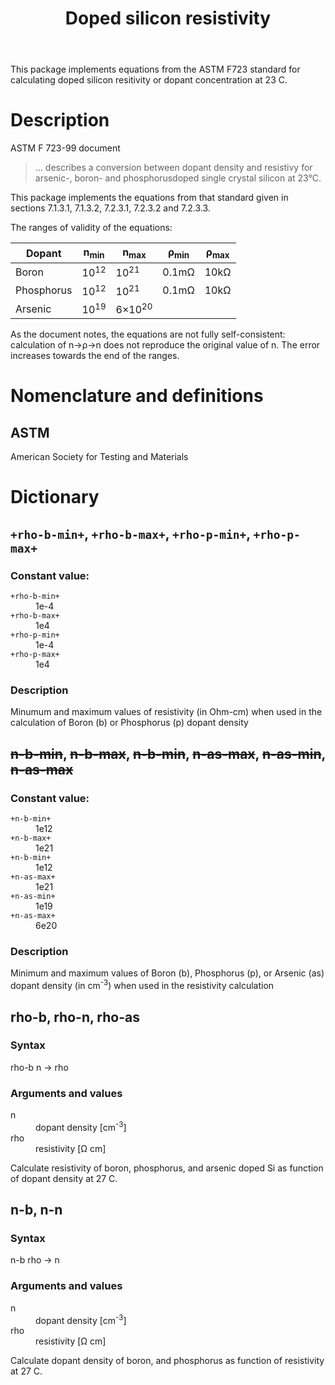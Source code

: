 #+title: Doped silicon resistivity

This package implements equations from the ASTM F723 standard for
calculating doped silicon resitivity or dopant concentration at 23 C.


* Description

  ASTM F 723-99 document
  #+BEGIN_QUOTE
  ... describes a conversion between dopant density and resistivy for
arsenic-, boron- and phosphorusdoped single crystal silicon at 23°C.
  #+END_QUOTE

  This package implements the equations from that standard given in
  sections 7.1.3.1, 7.1.3.2, 7.2.3.1, 7.2.3.2 and 7.2.3.3.

  The ranges of validity of the equations:
  | Dopant     | n_{min} | n_{max}   | \rho_{min}  | \rho_{max} |
  |------------+------+--------+-------+------|
  | Boron      | 10^{12} | 10^{21}   | 0.1m\Omega | 10k\Omega |
  | Phosphorus | 10^{12} | 10^{21}   | 0.1m\Omega | 10k\Omega |
  | Arsenic_{}    | 10^{19} | 6\times10^{20} |       |      | 

  As the document notes, the equations are not fully self-consistent:
  calculation of n\rightarrow\rho\rightarrow{}n does not reproduce the original value of n.
  The error increases towards the end of the ranges.

* Nomenclature and definitions

** ASTM

   American Society for Testing and Materials

* Dictionary

** ~+rho-b-min+~, ~+rho-b-max+~, ~+rho-p-min+~, ~+rho-p-max+~

   

*** Constant value:
    - ~+rho-b-min+~ :: 1e-4
    - ~+rho-b-max+~ :: 1e4
    - ~+rho-p-min+~ :: 1e-4
    - ~+rho-p-max+~ :: 1e4

*** Description
    Minumum and maximum values of resistivity (in Ohm-cm) when used
    in the calculation of Boron (b) or Phosphorus (p) dopant density
** +n-b-min+, +n-b-max+, +n-b-min+, +n-as-max+, +n-as-min+, +n-as-max+
*** Constant value:
    - ~+n-b-min+~ :: 1e12
    - ~+n-b-max+~ :: 1e21
    - ~+n-b-min+~ :: 1e12
    - ~+n-as-max+~ :: 1e21
    - ~+n-as-min+~ :: 1e19
    - ~+n-as-max+~ :: 6e20
      
      
*** Description
    Minimum and maximum values of Boron (b), Phosphorus (p), or
    Arsenic (as) dopant density (in cm^-3) when used in the resistivity
    calculation
    
** rho-b, rho-n, rho-as
*** Syntax
    rho-b n -> rho
*** Arguments and values
    - n :: dopant density [cm^{-3}]
    - rho :: resistivity [\Omega cm]


    Calculate resistivity of boron, phosphorus, and arsenic doped Si
    as function of dopant density at 27 C.

** n-b, n-n
*** Syntax
    n-b rho -> n
*** Arguments and values
    - n :: dopant density [cm^{-3}]
    - rho :: resistivity [\Omega cm]


    Calculate dopant density of boron, and phosphorus as function of
    resistivity at 27 C.
